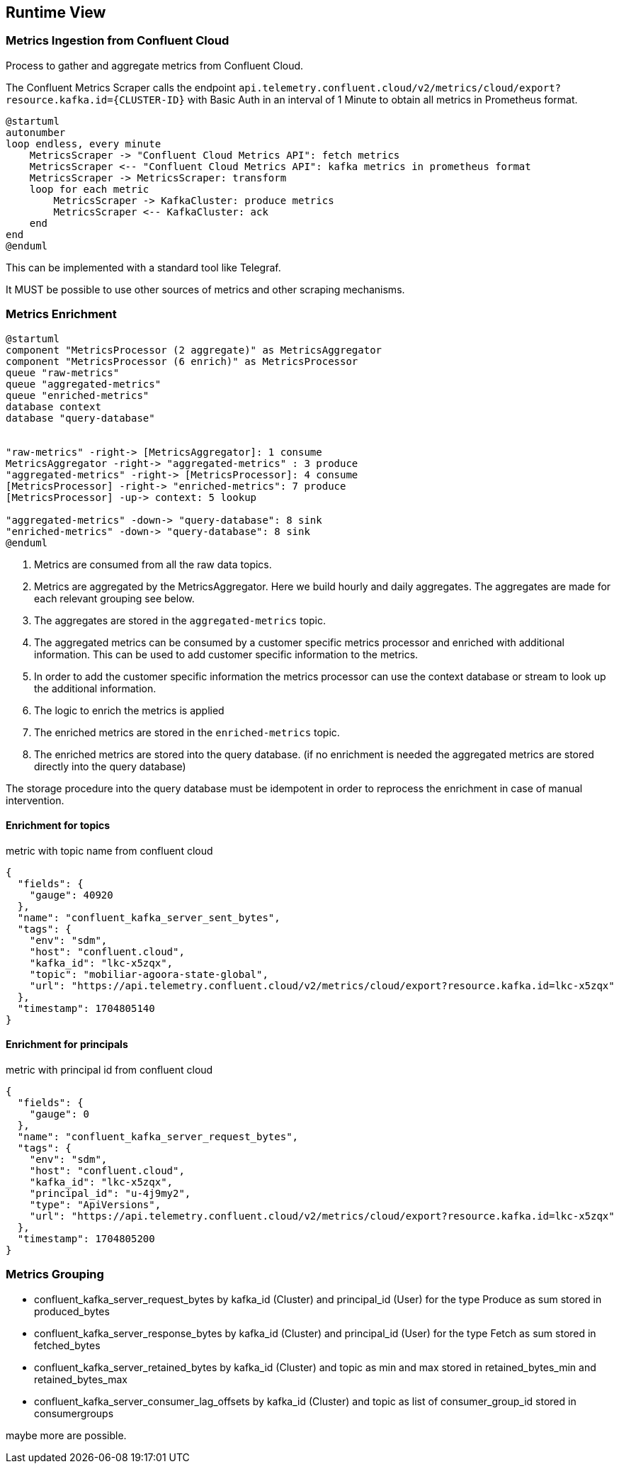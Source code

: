 ifndef::imagesdir[:imagesdir: ../images]

[[section-runtime-view]]
== Runtime View

////
.Contents
The runtime view describes concrete behavior and interactions of the system’s building blocks in form of scenarios from the following areas:

* important use cases or features: how do building blocks execute them?
* interactions at critical external interfaces: how do building blocks cooperate with users and neighboring systems?
* operation and administration: launch, start-up, stop
* error and exception scenarios

Remark: The main criterion for the choice of possible scenarios (sequences, workflows) is their *architectural relevance*. It is *not* important to describe a large number of scenarios. You should rather document a representative selection.

.Motivation
You should understand how (instances of) building blocks of your system perform their job and communicate at runtime.
You will mainly capture scenarios in your documentation to communicate your architecture to stakeholders that are less willing or able to read and understand the static models (building block view, deployment view).

.Form
There are many notations for describing scenarios, e.g.

* numbered list of steps (in natural language)
* activity diagrams or flow charts
* sequence diagrams
* BPMN or EPCs (event process chains)
* state machines
* ...


.Further Information

See https://docs.arc42.org/section-6/[Runtime View] in the arc42 documentation.

////

=== Metrics Ingestion from Confluent Cloud

Process to gather and aggregate metrics from Confluent Cloud.

The Confluent Metrics Scraper calls the endpoint
`api.telemetry.confluent.cloud/v2/metrics/cloud/export?resource.kafka.id={CLUSTER-ID}`
with Basic Auth in an interval of 1 Minute to obtain all metrics in Prometheus format.

[plantuml,target=runtime-scraping,format=svg]
....
@startuml
autonumber
loop endless, every minute
    MetricsScraper -> "Confluent Cloud Metrics API": fetch metrics
    MetricsScraper <-- "Confluent Cloud Metrics API": kafka metrics in prometheus format
    MetricsScraper -> MetricsScraper: transform
    loop for each metric
        MetricsScraper -> KafkaCluster: produce metrics
        MetricsScraper <-- KafkaCluster: ack
    end
end
@enduml
....

This can be implemented with a standard tool like Telegraf.

It MUST be possible to use other sources of metrics and other scraping mechanisms.

=== Metrics Enrichment

[plantuml,target=runtime-enrich,format=svg]
....
@startuml
component "MetricsProcessor (2 aggregate)" as MetricsAggregator
component "MetricsProcessor (6 enrich)" as MetricsProcessor
queue "raw-metrics"
queue "aggregated-metrics"
queue "enriched-metrics"
database context
database "query-database"


"raw-metrics" -right-> [MetricsAggregator]: 1 consume
MetricsAggregator -right-> "aggregated-metrics" : 3 produce
"aggregated-metrics" -right-> [MetricsProcessor]: 4 consume
[MetricsProcessor] -right-> "enriched-metrics": 7 produce
[MetricsProcessor] -up-> context: 5 lookup

"aggregated-metrics" -down-> "query-database": 8 sink
"enriched-metrics" -down-> "query-database": 8 sink
@enduml
....

1. Metrics are consumed from all the raw data topics.
2. Metrics are aggregated by the MetricsAggregator.
Here we build hourly and daily aggregates.
The aggregates are made for each relevant grouping see below.
3. The aggregates are stored in the `aggregated-metrics` topic.
4. The aggregated metrics can be consumed by a customer specific metrics processor and enriched with additional information.
This can be used to add customer specific information to the metrics.
5. In order to add the customer specific information the metrics processor can use the context database or stream to look up the additional information.
6. The logic to enrich the metrics is applied
7. The enriched metrics are stored in the `enriched-metrics` topic.
8. The enriched metrics are stored into the query database. (if no enrichment is needed the aggregated metrics are stored directly into the query database)

The storage procedure into the query database must be idempotent in order to reprocess the enrichment in case of manual intervention.

==== Enrichment for topics

.metric with topic name from confluent cloud
[source,json]
----
{
  "fields": {
    "gauge": 40920
  },
  "name": "confluent_kafka_server_sent_bytes",
  "tags": {
    "env": "sdm",
    "host": "confluent.cloud",
    "kafka_id": "lkc-x5zqx",
    "topic": "mobiliar-agoora-state-global",
    "url": "https://api.telemetry.confluent.cloud/v2/metrics/cloud/export?resource.kafka.id=lkc-x5zqx"
  },
  "timestamp": 1704805140
}
----

==== Enrichment for principals

.metric with principal id from confluent cloud
[source,json]
----
{
  "fields": {
    "gauge": 0
  },
  "name": "confluent_kafka_server_request_bytes",
  "tags": {
    "env": "sdm",
    "host": "confluent.cloud",
    "kafka_id": "lkc-x5zqx",
    "principal_id": "u-4j9my2",
    "type": "ApiVersions",
    "url": "https://api.telemetry.confluent.cloud/v2/metrics/cloud/export?resource.kafka.id=lkc-x5zqx"
  },
  "timestamp": 1704805200
}
----

=== Metrics Grouping

- confluent_kafka_server_request_bytes by kafka_id (Cluster) and principal_id (User) for the type Produce as sum stored in produced_bytes
- confluent_kafka_server_response_bytes by kafka_id (Cluster) and principal_id (User) for the type Fetch as sum stored in fetched_bytes
- confluent_kafka_server_retained_bytes by kafka_id (Cluster) and topic as min and max stored in retained_bytes_min and retained_bytes_max
- confluent_kafka_server_consumer_lag_offsets by kafka_id (Cluster) and topic as list of consumer_group_id stored in consumergroups

maybe more are possible.

